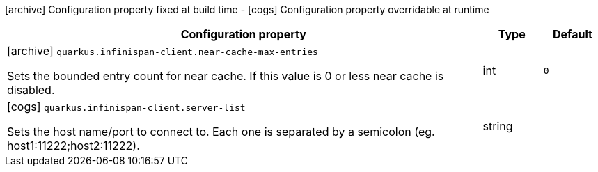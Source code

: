 [.configuration-legend]
icon:archive[title=Fixed at build time] Configuration property fixed at build time - icon:cogs[title=Overridable at runtime]️ Configuration property overridable at runtime 

[.configuration-reference, cols="80,.^10,.^10"]
|===
|Configuration property|Type|Default

a|icon:archive[title=Fixed at build time] `quarkus.infinispan-client.near-cache-max-entries`

[.description]
--
Sets the bounded entry count for near cache. If this value is 0 or less near cache is disabled.
--|int 
|`0`


a|icon:cogs[title=Overridable at runtime] `quarkus.infinispan-client.server-list`

[.description]
--
Sets the host name/port to connect to. Each one is separated by a semicolon (eg. host1:11222;host2:11222).
--|string 
|

|===